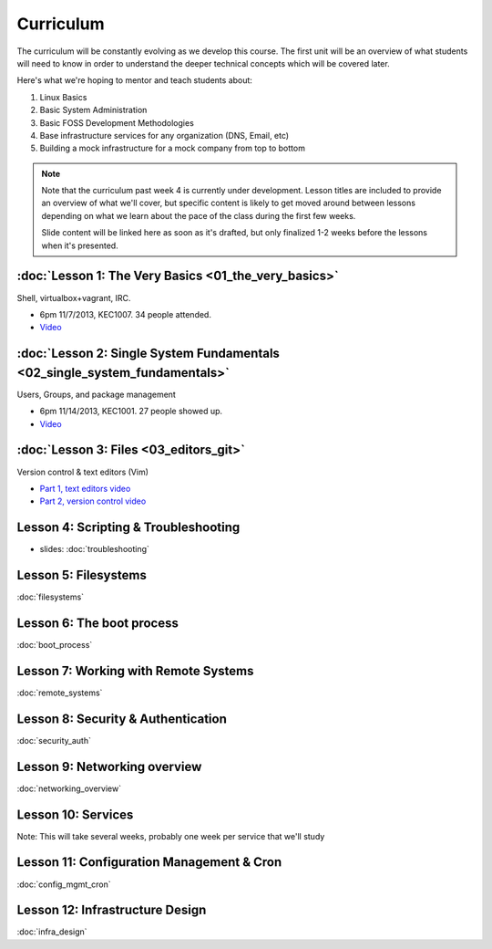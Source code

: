 Curriculum
==========

The curriculum will be constantly evolving as we develop this course. The
first unit will be an overview of what students will need to know in order to
understand the deeper technical concepts which will be covered later.

Here's what we're hoping to mentor and teach students about:

#. Linux Basics
#. Basic System Administration
#. Basic FOSS Development Methodologies
#. Base infrastructure services for any organization (DNS, Email, etc)
#. Building a mock infrastructure for a mock company from top to bottom

.. note:: Note that the curriculum past week 4 is currently under development. Lesson
    titles are included to provide an overview of what we'll cover, but specific
    content is likely to get moved around between lessons depending on what we
    learn about the pace of the class during the first few weeks.

    Slide content will be linked here as soon as it's drafted, but only finalized
    1-2 weeks before the lessons when it's presented.

:doc:`Lesson 1: The Very Basics <01_the_very_basics>`
-----------------------------------------------------

Shell, virtualbox+vagrant, IRC.

- 6pm 11/7/2013, KEC1007. 34 people attended.
- `Video <http://youtu.be/UiiPiIoTxnw>`_

:doc:`Lesson 2: Single System Fundamentals <02_single_system_fundamentals>`
---------------------------------------------------------------------------

Users, Groups, and package management

- 6pm 11/14/2013, KEC1001. 27 people showed up.
- `Video <http://youtu.be/0mWSep_qmJM>`_

:doc:`Lesson 3: Files <03_editors_git>`
---------------------------------

Version control & text editors (Vim)

- `Part 1, text editors video <https://www.youtube.com/watch?v=4ce3P_mvOvA>`_ 
- `Part 2, version control video <https://www.youtube.com/watch?v=vBeAP7i_mPg>`_

Lesson 4: Scripting & Troubleshooting
-------------------------------------

- slides: :doc:`troubleshooting`

Lesson 5: Filesystems
---------------------

:doc:`filesystems`

Lesson 6: The boot process
--------------------------

:doc:`boot_process`

Lesson 7: Working with Remote Systems
-------------------------------------

:doc:`remote_systems`

Lesson 8: Security & Authentication
-----------------------------------

:doc:`security_auth`

Lesson 9: Networking overview
-----------------------------

:doc:`networking_overview`

Lesson 10: Services
-------------------

Note: This will take several weeks, probably one week per service that we'll
study

Lesson 11: Configuration Management & Cron
------------------------------------------

:doc:`config_mgmt_cron`

Lesson 12: Infrastructure Design
--------------------------------

:doc:`infra_design`
